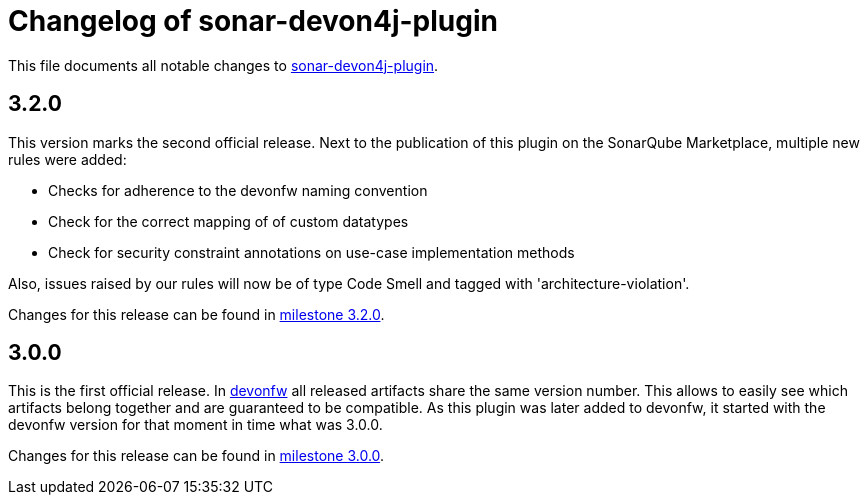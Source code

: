 = Changelog of sonar-devon4j-plugin

This file documents all notable changes to https://github.com/devonfw/sonar-devon4j-plugin[sonar-devon4j-plugin].

== 3.2.0

This version marks the second official release. Next to the publication of this plugin on the SonarQube Marketplace, multiple new rules were added:

* Checks for adherence to the devonfw naming convention
* Check for the correct mapping of of custom datatypes
* Check for security constraint annotations on use-case implementation methods

Also, issues raised by our rules will now be of type Code Smell and tagged with 'architecture-violation'.

Changes for this release can be found in https://github.com/devonfw/sonar-devon-plugin/milestone/2?closed=1[milestone 3.2.0].

== 3.0.0

This is the first official release. In http://devonfw.com[devonfw] all released artifacts share the same version number.
This allows to easily see which artifacts belong together and are guaranteed to be compatible. As this plugin was later
added to devonfw, it started with the devonfw version for that moment in time what was 3.0.0.

Changes for this release can be found in https://github.com/devonfw/sonar-devon-plugin/milestone/1?closed=1[milestone 3.0.0].

